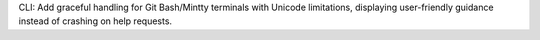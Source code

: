 CLI: Add graceful handling for Git Bash/Mintty terminals with Unicode limitations, displaying user-friendly guidance instead of crashing on help requests.